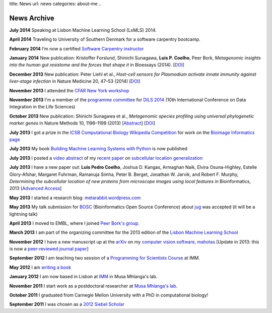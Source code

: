 title: News
url: news
categories: about-me
..

News Archive
============

**July 2014** Speaking at Lisbon Machine Learning School (LxMLS) 2014.

**April 2014** Traveling to University of Southern Denmark for a software
carpentry bootcamp.

**February 2014** I'm now a certified `Software Carpentry instructor
<http://software-carpentry.org/pages/team.html>`__

**January 2014** New publication: Kristoffer Forslund, Shinichi Sunagawa,
**Luis P. Coelho**, Peer Bork, *Metagenomic insights into the human gut
resistome and the forces that shape it* in Bioessays (2014). [`DOI
<http://doi.org/10.1002/bies.201300143>`__]

**December 2013** New publication: Peter Liehl et al., *Host-cell sensors for
Plasmodium activate innate immunity against liver-stage infection* in Nature
Medicine 20, 47–53 (2014) [`DOI <http://doi.org/10.1038/nm.3424>`__]

**November 2013** I attended the `CFAR New York workshop
<http://rationality.org/>`__

**November 2013** I'm a member of the `programme committee
<http://dils2014.inesc-id.pt/?page_id=240>`__ for `DILS 2014
<http://dils2014.inesc-id.pt/>`__ (10th International Conference on Data
Integration in the Life Sciences)

**October 2013** New publication: Shinichi Sunagawa et al., *Metagenomic
species profiling using universal phylogenetic marker genes* in Nature Methods
10, 1196–1199 (2013) [`Abstract
<http://www.nature.com/nmeth/journal/v10/n12/abs/nmeth.2693.html>`__] [`DOI
<http://dx.doi.org/10.1038/nmeth.2693>`__]

**July 2013** I got a prize in the `ICSB Computational Biology Wikipedia
Competition
<http://www.ploscompbiol.org/article/info:doi/10.1371/journal.pcbi.1003242>`__
for work on the `Bioimage Informatics page
<http://en.wikipedia.org/wiki/Bioimage_informatics>`__

**July 2013** My book `Building Machine Learning Systems with Python
<http://www.amazon.com/Building-Machine-Learning-Systems-Python/dp/1782161406>`__
is now published

**July 2013** I posted a `video abstract
<http://dx.doi.org/10.6084/m9.figshare.744842>`__ of my `recent paper
<http://dx.doi.org/10.1093/bioinformatics/btt392>`__ on `subcellular location
generalization </projects/gen-classification>`__

**July 2013** I have a new paper out: **Luis Pedro Coelho**, Joshua D. Kangas,
Armaghan Naik, Elvira Osuna-Highley, Estelle Glory-Afshar, Margaret Fuhrman,
Ramanuja Simha, Peter B. Berget, Jonathan W. Jarvik, and Robert F.  Murphy,
*Determining the subcellular location of new proteins from microscope images
using local features* in Bioinformatics, 2013 [`Advanced Access
<http://dx.doi.org/10.1093/bioinformatics/btt392>`__]

**May 2013** I started a research blog: `metarabbit.wordpress.com <http://metarabbit.wordpress.com>`__

**May 2013** My talk submission for `BOSC <http://www.open-bio.org/wiki/BOSC_2013>`__
(Bioinformatics Open Source Conference) about `jug </projects/software/jug>`__
was accepted (it will be a lightning talk)

**April 2013** I moved to EMBL, where I joined `Peer Bork's group
<http://www.embl.de/~bork/>`__.

**March 2013** I am part of the organizing committee for the 2013 edition of
the `Lisbon Machine Learning School <http://lxmls.it.pt/2013/>`__

**November 2012** I have a new manuscript up at the `arXiv
<http://arxiv.org/abs/1211.4907>`__ on my `computer vision software, mahotas
</software/mahotas/>`__ [Update in 2013: this is now a `peer-reviewed journal
paper <http://openresearchsoftware.metajnl.com/article/view/4>`__]

**September 2012** I am teaching two session of a `Programming for Scientists
Course </projects/pfs-09-2012>`__ at IMM.

**May 2012** I am `writing a book </projects/libertarian-welfare>`__

**January 2012** I am now based in Lisbon at `IMM
<http://www.imm.fm.ul.pt/web/imm/geneexpressionandbiophysics>`__ in Musa
Mhlanga's lab.

**November 2011** I start work as a postdoctoral researcher at `Musa Mhlanga's
lab <http://mhlangalab.synbio.csir.co.za/>`__.

**October 2011** I graduated from Carnegie Mellon University with a PhD in
computational biology!

**September 2011** I was chosen as a `2012 Siebel Scholar
<http://www.siebelscholars.com/>`__


